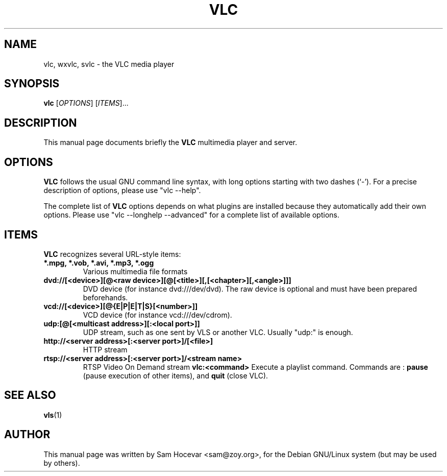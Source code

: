 .\"                                      Hey, EMACS: -*- nroff -*-
.\" First parameter, NAME, should be all caps
.\" Second parameter, SECTION, should be 1-8, maybe w/ subsection
.\" other parameters are allowed: see man(7), man(1)
.TH VLC 1 "Feb 14, 2005"
.\" Please adjust this date whenever revising the manpage.
.\"
.\" Some roff macros, for reference:
.\" .nh        disable hyphenation
.\" .hy        enable hyphenation
.\" .ad l      left justify
.\" .ad b      justify to both left and right margins
.\" .nf        disable filling
.\" .fi        enable filling
.\" .br        insert line break
.\" .sp <n>    insert n+1 empty lines
.\" for manpage-specific macros, see man(7)
.SH NAME
vlc, wxvlc, svlc \- the VLC media player
.SH SYNOPSIS
.B vlc
.RI [ OPTIONS ]
.RI [ ITEMS ]...
.SH DESCRIPTION
This manual page documents briefly the
.B VLC
multimedia player and server.

.SH OPTIONS
.B VLC
follows the usual GNU command line syntax, with long
options starting with two dashes (`-').
For a precise description of options, please use "vlc --help".

The complete list of
.B VLC
options depends on what plugins are installed because they automatically
add their own options. Please use "vlc --longhelp --advanced" for a
complete list of available options.

.SH ITEMS
.B VLC
recognizes several URL-style items:
.TP
.B *.mpg, *.vob, *.avi, *.mp3, *.ogg
Various multimedia file formats
.TP
.B dvd://[<device>][@<raw device>][@[<title>][,[<chapter>][,<angle>]]]
DVD device (for instance dvd:///dev/dvd). The raw device is optional and
must have been prepared beforehands.
.TP
.B vcd://[<device>][@{E|P|E|T|S}[<number>]]
VCD device (for instance vcd:///dev/cdrom).
.TP
.B udp:[@[<multicast address>][:<local port>]]
UDP stream, such as one sent by VLS or another VLC.
Usually "udp:" is enough.
.TP
.B http://<server address>[:<server port>]/[<file>]
HTTP stream
.TP
.B rtsp://<server address>[:<server port>]/<stream name>
RTSP Video On Demand stream
.B vlc:<command>
Execute a playlist command. Commands are :
.B pause
(pause execution of other items), and
.B quit
(close VLC).

.SH SEE ALSO
.BR vls (1)
.br
.SH AUTHOR
This manual page was written by Sam Hocevar <sam@zoy.org>, for the Debian
GNU/Linux system (but may be used by others).
